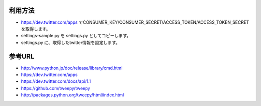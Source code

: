 利用方法
========

- https://dev.twitter.com/apps でCONSUMER_KEY/CONSUMER_SECRET/ACCESS_TOKEN/ACCESS_TOKEN_SECRETを取得します。
- settings-sample.py を settings.py としてコピーします。
- settings.py に、取得したtwitter情報を設定します。

参考URL
=======

- http://www.python.jp/doc/release/library/cmd.html
- https://dev.twitter.com/apps
- https://dev.twitter.com/docs/api/1.1
- https://github.com/tweepy/tweepy
- http://packages.python.org/tweepy/html/index.html

